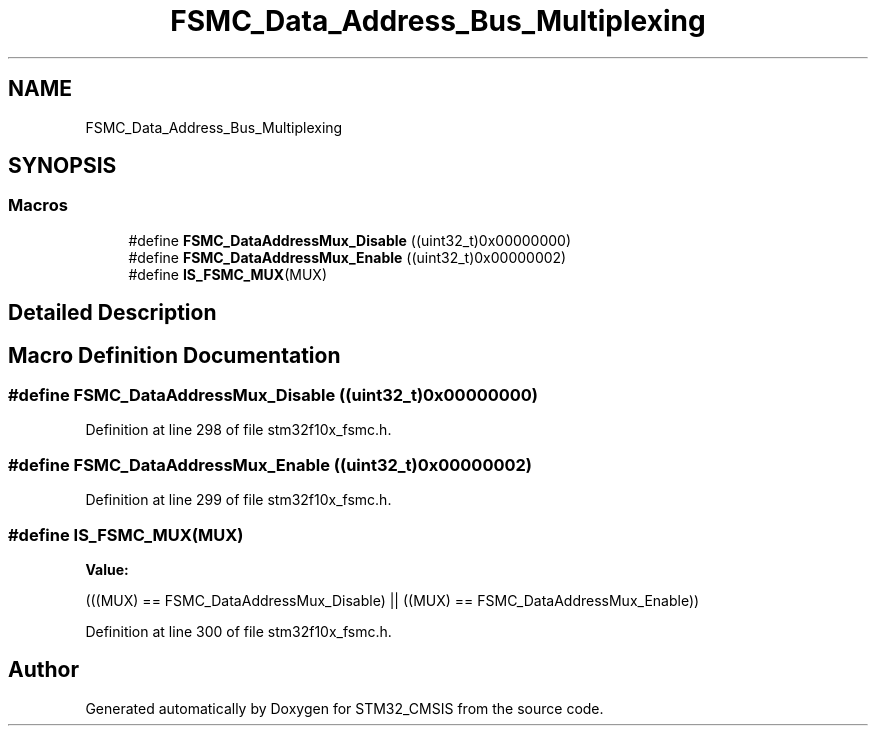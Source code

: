 .TH "FSMC_Data_Address_Bus_Multiplexing" 3 "Sun Apr 16 2017" "STM32_CMSIS" \" -*- nroff -*-
.ad l
.nh
.SH NAME
FSMC_Data_Address_Bus_Multiplexing
.SH SYNOPSIS
.br
.PP
.SS "Macros"

.in +1c
.ti -1c
.RI "#define \fBFSMC_DataAddressMux_Disable\fP   ((uint32_t)0x00000000)"
.br
.ti -1c
.RI "#define \fBFSMC_DataAddressMux_Enable\fP   ((uint32_t)0x00000002)"
.br
.ti -1c
.RI "#define \fBIS_FSMC_MUX\fP(MUX)"
.br
.in -1c
.SH "Detailed Description"
.PP 

.SH "Macro Definition Documentation"
.PP 
.SS "#define FSMC_DataAddressMux_Disable   ((uint32_t)0x00000000)"

.PP
Definition at line 298 of file stm32f10x_fsmc\&.h\&.
.SS "#define FSMC_DataAddressMux_Enable   ((uint32_t)0x00000002)"

.PP
Definition at line 299 of file stm32f10x_fsmc\&.h\&.
.SS "#define IS_FSMC_MUX(MUX)"
\fBValue:\fP
.PP
.nf
(((MUX) == FSMC_DataAddressMux_Disable) || \
                          ((MUX) == FSMC_DataAddressMux_Enable))
.fi
.PP
Definition at line 300 of file stm32f10x_fsmc\&.h\&.
.SH "Author"
.PP 
Generated automatically by Doxygen for STM32_CMSIS from the source code\&.
